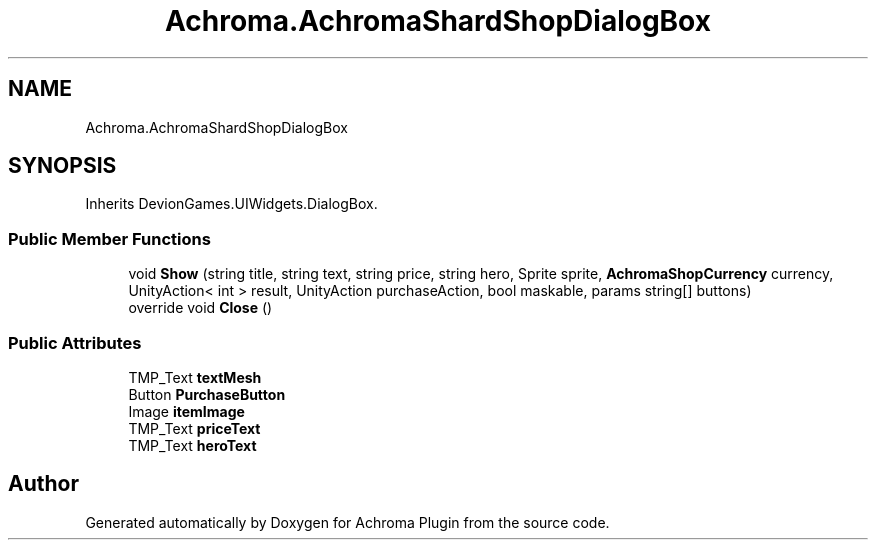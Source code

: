 .TH "Achroma.AchromaShardShopDialogBox" 3 "Achroma Plugin" \" -*- nroff -*-
.ad l
.nh
.SH NAME
Achroma.AchromaShardShopDialogBox
.SH SYNOPSIS
.br
.PP
.PP
Inherits DevionGames\&.UIWidgets\&.DialogBox\&.
.SS "Public Member Functions"

.in +1c
.ti -1c
.RI "void \fBShow\fP (string title, string text, string price, string hero, Sprite sprite, \fBAchromaShopCurrency\fP currency, UnityAction< int > result, UnityAction purchaseAction, bool maskable, params string[] buttons)"
.br
.ti -1c
.RI "override void \fBClose\fP ()"
.br
.in -1c
.SS "Public Attributes"

.in +1c
.ti -1c
.RI "TMP_Text \fBtextMesh\fP"
.br
.ti -1c
.RI "Button \fBPurchaseButton\fP"
.br
.ti -1c
.RI "Image \fBitemImage\fP"
.br
.ti -1c
.RI "TMP_Text \fBpriceText\fP"
.br
.ti -1c
.RI "TMP_Text \fBheroText\fP"
.br
.in -1c

.SH "Author"
.PP 
Generated automatically by Doxygen for Achroma Plugin from the source code\&.
